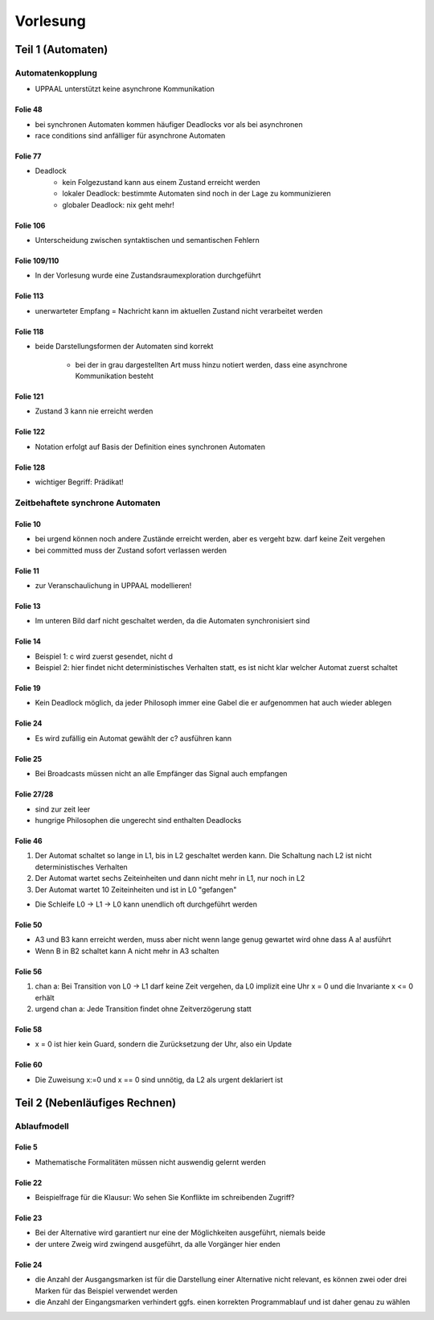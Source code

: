 *********
Vorlesung
*********

Teil 1 (Automaten)
==================

Automatenkopplung
-----------------

- UPPAAL unterstützt keine asynchrone Kommunikation

Folie 48
^^^^^^^^

- bei synchronen Automaten kommen häufiger Deadlocks vor als bei asynchronen
- race conditions sind anfälliger für asynchrone Automaten

Folie 77
^^^^^^^^

- Deadlock
    + kein Folgezustand kann aus einem Zustand erreicht werden
    + lokaler Deadlock: bestimmte Automaten sind noch in der Lage zu kommunizieren
    + globaler Deadlock: nix geht mehr!

Folie 106
^^^^^^^^^

- Unterscheidung zwischen syntaktischen und semantischen Fehlern

Folie 109/110
^^^^^^^^^^^^^

- In der Vorlesung wurde eine Zustandsraumexploration durchgeführt

Folie 113
^^^^^^^^^

- unerwarteter Empfang = Nachricht kann im aktuellen Zustand nicht verarbeitet werden

Folie 118
^^^^^^^^^

- beide Darstellungsformen der Automaten sind korrekt

    + bei der in grau dargestellten Art muss hinzu notiert werden, dass eine asynchrone Kommunikation besteht


Folie 121
^^^^^^^^^

- Zustand 3 kann nie erreicht werden

Folie 122
^^^^^^^^^

- Notation erfolgt auf Basis der Definition eines synchronen Automaten

Folie 128
^^^^^^^^^

- wichtiger Begriff: Prädikat!


Zeitbehaftete synchrone Automaten
---------------------------------

Folie 10
^^^^^^^^

- bei urgend können noch andere Zustände erreicht werden, aber es vergeht bzw. darf keine Zeit vergehen
- bei committed muss der Zustand sofort verlassen werden

Folie 11
^^^^^^^^

- zur Veranschaulichung in UPPAAL modellieren!

Folie 13
^^^^^^^^

- Im unteren Bild darf nicht geschaltet werden, da die Automaten synchronisiert sind

Folie 14
^^^^^^^^

- Beispiel 1: c wird zuerst gesendet, nicht d
- Beispiel 2: hier findet nicht deterministisches Verhalten statt, es ist nicht klar welcher Automat zuerst schaltet

Folie 19
^^^^^^^^

- Kein Deadlock möglich, da jeder Philosoph immer eine Gabel die er aufgenommen hat auch wieder ablegen

Folie 24
^^^^^^^^

- Es wird zufällig ein Automat gewählt der c? ausführen kann

Folie 25
^^^^^^^^

- Bei Broadcasts müssen nicht an alle Empfänger das Signal auch empfangen

Folie 27/28
^^^^^^^^^^^

- sind zur zeit leer
- hungrige Philosophen die ungerecht sind enthalten Deadlocks

Folie 46
^^^^^^^^

1. Der Automat schaltet so lange in L1, bis in L2 geschaltet werden kann. Die Schaltung nach L2 ist nicht deterministisches Verhalten
2. Der Automat wartet sechs Zeiteinheiten und dann nicht mehr in L1, nur noch in L2
3. Der Automat wartet 10 Zeiteinheiten und ist in L0 "gefangen"

- Die Schleife L0 -> L1 -> L0 kann unendlich oft durchgeführt werden

Folie 50
^^^^^^^^

- A3 und B3 kann erreicht werden, muss aber nicht wenn lange genug gewartet wird ohne dass A a! ausführt
- Wenn B in B2 schaltet kann A nicht mehr in A3 schalten

Folie 56
^^^^^^^^

1. chan a: Bei Transition von L0 -> L1 darf keine Zeit vergehen, da L0 implizit eine Uhr x = 0 und die Invariante x <= 0 erhält
2. urgend chan a: Jede Transition findet ohne Zeitverzögerung statt

Folie 58
^^^^^^^^

- x = 0 ist hier kein Guard, sondern die Zurücksetzung der Uhr, also ein Update

Folie 60
^^^^^^^^

- Die Zuweisung x\:=0 und x == 0 sind unnötig, da L2 als urgent deklariert ist


Teil 2 (Nebenläufiges Rechnen)
==============================

Ablaufmodell
------------

Folie 5
^^^^^^^

- Mathematische Formalitäten müssen nicht auswendig gelernt werden

Folie 22
^^^^^^^^

- Beispielfrage für die Klausur: Wo sehen Sie Konflikte im schreibenden Zugriff?

Folie 23
^^^^^^^^

- Bei der Alternative wird garantiert nur eine der Möglichkeiten ausgeführt, niemals beide
- der untere Zweig wird zwingend ausgeführt, da alle Vorgänger hier enden


Folie 24
^^^^^^^^

- die Anzahl der Ausgangsmarken ist für die Darstellung einer Alternative nicht relevant, es können zwei oder drei Marken für das Beispiel verwendet werden
- die Anzahl der Eingangsmarken verhindert ggfs. einen korrekten Programmablauf und ist daher genau zu wählen
